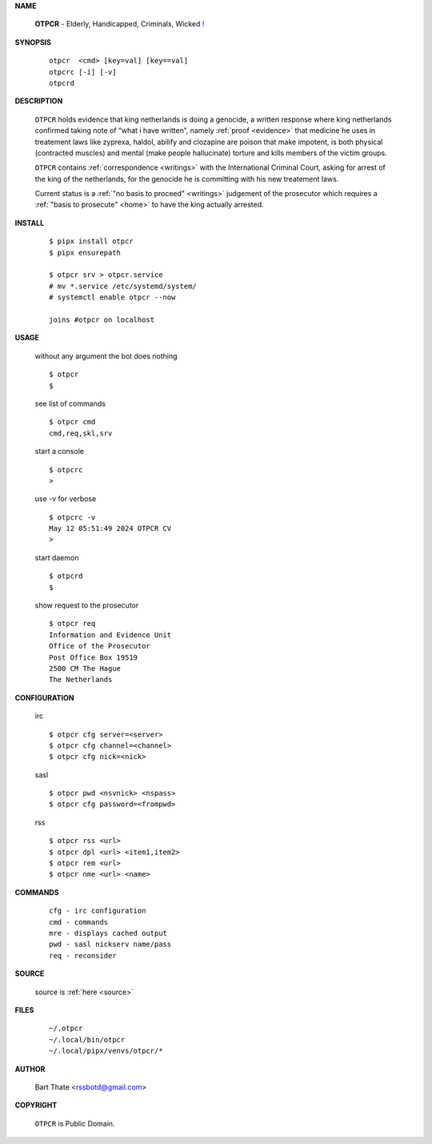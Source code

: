 .. _manual:

.. raw:: html

    <br><br>

.. title:: Manual


**NAME**

    **OTPCR** - Elderly, Handicapped, Criminals, Wicked `! <source.html>`_


**SYNOPSIS**

    ::

        otpcr  <cmd> [key=val] [key==val]
        otpcrc [-i] [-v]
        otpcrd 


**DESCRIPTION**

    ``OTPCR`` holds evidence that king
    netherlands is doing a genocide, a
    written response where king
    netherlands confirmed taking note
    of “what i have written”, namely
    :ref:`proof  <evidence>` that medicine
    he uses in treatement laws like zyprexa,
    haldol, abilify and clozapine are
    poison that make impotent, is both
    physical (contracted muscles) and
    mental (make people hallucinate)
    torture and kills members of the
    victim groups.

    ``OTPCR`` contains :ref:`correspondence
    <writings>` with the International Criminal
    Court, asking for arrest of the king of the
    netherlands, for the genocide he is committing
    with his new treatement laws.

    Current status is a :ref:`"no basis to proceed"
    <writings>` judgement of the prosecutor which
    requires a :ref:`"basis to prosecute" <home>`
    to have the king actually arrested.


**INSTALL**

    ::

        $ pipx install otpcr
        $ pipx ensurepath

        $ otpcr srv > otpcr.service
        # mv *.service /etc/systemd/system/
        # systemctl enable otpcr --now

        joins #otpcr on localhost


**USAGE**

    without any argument the bot does nothing

    ::

        $ otpcr
        $

    see list of commands

    ::

        $ otpcr cmd
        cmd,req,skl,srv


    start a console

    ::

        $ otpcrc 
        >

    use -v for verbose

    ::

        $ otpcrc -v
        May 12 05:51:49 2024 OTPCR CV 
        >

    start daemon

    ::

        $ otpcrd
        $ 


    show request to the prosecutor

    ::

        $ otpcr req
        Information and Evidence Unit
        Office of the Prosecutor
        Post Office Box 19519
        2500 CM The Hague
        The Netherlands


**CONFIGURATION**

    irc

    ::

        $ otpcr cfg server=<server>
        $ otpcr cfg channel=<channel>
        $ otpcr cfg nick=<nick>

    sasl

    ::

        $ otpcr pwd <nsvnick> <nspass>
        $ otpcr cfg password=<frompwd>

    rss

    ::

        $ otpcr rss <url>
        $ otpcr dpl <url> <item1,item2>
        $ otpcr rem <url>
        $ otpcr nme <url> <name>


**COMMANDS**

    ::

        cfg - irc configuration
        cmd - commands
        mre - displays cached output
        pwd - sasl nickserv name/pass
        req - reconsider


**SOURCE**


    source is :ref:`here <source>`


**FILES**

    ::

        ~/.otpcr
        ~/.local/bin/otpcr
        ~/.local/pipx/venvs/otpcr/*


**AUTHOR**

    Bart Thate <rssbotd@gmail.com>


**COPYRIGHT**

    ``OTPCR`` is Public Domain.
